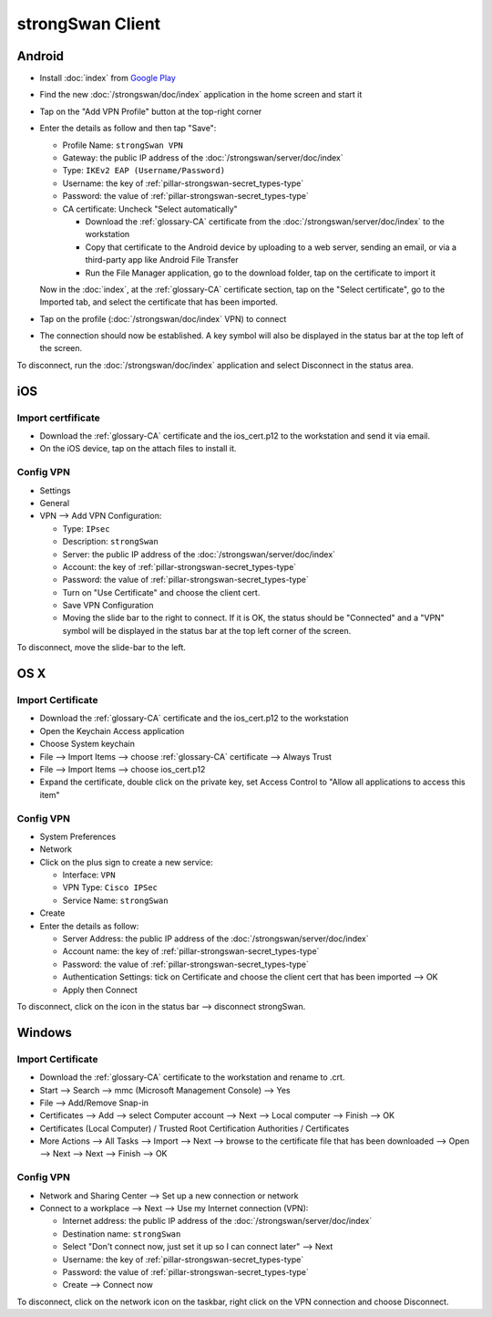 strongSwan Client
=================

Android
-------

* Install :doc:`index` from `Google Play
  <https://play.google.com/store/apps/details?id=org.strongswan.android>`_
* Find the new :doc:`/strongswan/doc/index` application in the home screen and
  start it
* Tap on the "Add VPN Profile" button at the top-right corner
* Enter the details as follow and then tap "Save":

  * Profile Name: ``strongSwan VPN``
  * Gateway: the public IP address of the :doc:`/strongswan/server/doc/index`
  * Type: ``IKEv2 EAP (Username/Password)``
  * Username: the key of :ref:`pillar-strongswan-secret_types-type`
  * Password: the value of :ref:`pillar-strongswan-secret_types-type`
  * CA certificate: Uncheck "Select automatically"

    * Download the :ref:`glossary-CA` certificate from the
      :doc:`/strongswan/server/doc/index` to the workstation
    * Copy that certificate to the Android device by uploading to a web server,
      sending an email, or via a third-party app like Android File Transfer
    * Run the File Manager application, go to the download folder, tap on the
      certificate to import it

  Now in the :doc:`index`, at the :ref:`glossary-CA` certificate section, tap
  on the "Select certificate", go to the Imported tab, and select the
  certificate that has been imported.

* Tap on the profile (:doc:`/strongswan/doc/index` VPN) to connect
* The connection should now be established. A key symbol will also be displayed
  in the status bar at the top left of the screen.

To disconnect, run the :doc:`/strongswan/doc/index` application and select
Disconnect in the status area.

iOS
---

Import certfificate
~~~~~~~~~~~~~~~~~~~

* Download the :ref:`glossary-CA` certificate and the ios_cert.p12 to the
  workstation and send it via email.
* On the iOS device, tap on the attach files to install it.

Config VPN
~~~~~~~~~~

* Settings
* General
* VPN --> Add VPN Configuration:

  * Type: ``IPsec``
  * Description: ``strongSwan``
  * Server: the public IP address of the :doc:`/strongswan/server/doc/index`
  * Account: the key of :ref:`pillar-strongswan-secret_types-type`
  * Password: the value of :ref:`pillar-strongswan-secret_types-type`
  * Turn on "Use Certificate" and choose the client cert.
  * Save VPN Configuration
  * Moving the slide bar to the right to connect. If it is OK, the status should
    be "Connected" and a "VPN" symbol will be displayed in the status bar at
    the top left corner of the screen.

To disconnect, move the slide-bar to the left.

OS X
----

Import Certificate
~~~~~~~~~~~~~~~~~~

* Download the :ref:`glossary-CA` certificate and the ios_cert.p12 to the
  workstation
* Open the Keychain Access application
* Choose System keychain
* File --> Import Items --> choose :ref:`glossary-CA` certificate --> Always
  Trust
* File --> Import Items --> choose ios_cert.p12
* Expand the certificate, double click on the private key, set Access Control
  to "Allow all applications to access this item"

Config VPN
~~~~~~~~~~

* System Preferences
* Network
* Click on the plus sign to create a new service:

  * Interface: ``VPN``
  * VPN Type: ``Cisco IPSec``
  * Service Name: ``strongSwan``

* Create
* Enter the details as follow:

  * Server Address: the public IP address of the
    :doc:`/strongswan/server/doc/index`
  * Account name: the key of :ref:`pillar-strongswan-secret_types-type`
  * Password: the value of :ref:`pillar-strongswan-secret_types-type`
  * Authentication Settings: tick on Certificate and choose the client cert
    that has been imported --> OK
  * Apply then Connect

To disconnect, click on the icon in the status bar --> disconnect strongSwan.

Windows
-------

Import Certificate
~~~~~~~~~~~~~~~~~~

* Download the :ref:`glossary-CA` certificate to the workstation and rename to
  .crt.
* Start --> Search --> mmc (Microsoft Management Console) --> Yes
* File --> Add/Remove Snap-in
* Certificates --> Add --> select Computer account --> Next --> Local computer
  --> Finish --> OK
* Certificates (Local Computer) / Trusted Root Certification Authorities /
  Certificates
* More Actions --> All Tasks --> Import --> Next --> browse to the certificate
  file that has been downloaded --> Open --> Next --> Next --> Finish --> OK

Config VPN
~~~~~~~~~~

* Network and Sharing Center --> Set up a new connection or network
* Connect to a workplace --> Next --> Use my Internet connection (VPN):

  * Internet address: the public IP address of the
    :doc:`/strongswan/server/doc/index`
  * Destination name: ``strongSwan``
  * Select "Don't connect now, just set it up so I can connect later" --> Next
  * Username: the key of :ref:`pillar-strongswan-secret_types-type`
  * Password: the value of :ref:`pillar-strongswan-secret_types-type`
  * Create --> Connect now

To disconnect, click on the network icon on the taskbar, right click on the VPN
connection and choose Disconnect.
